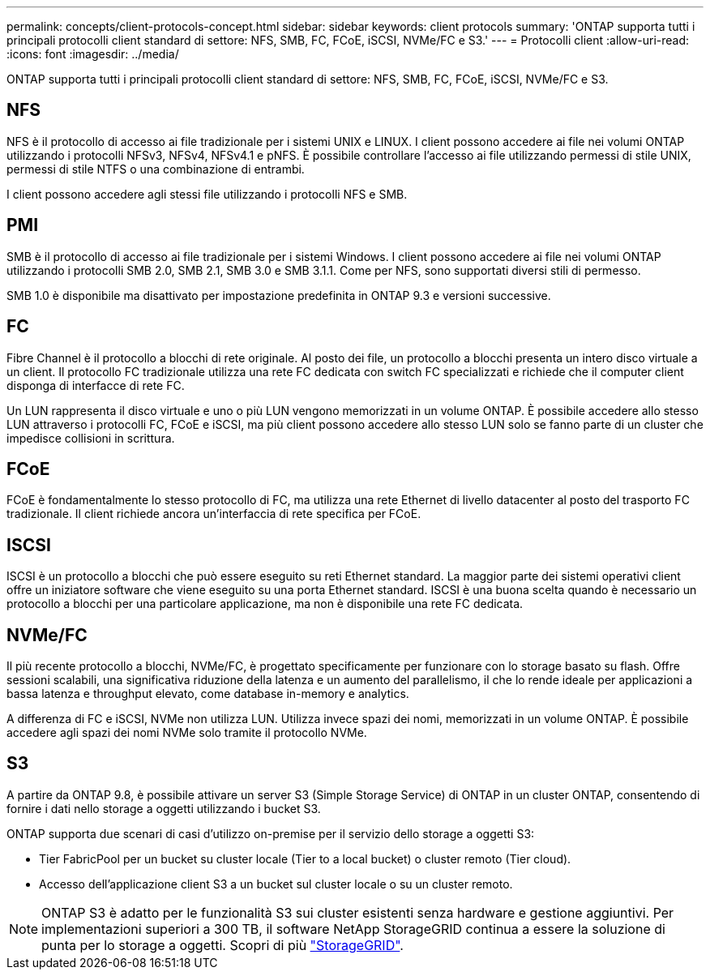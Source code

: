 ---
permalink: concepts/client-protocols-concept.html 
sidebar: sidebar 
keywords: client protocols 
summary: 'ONTAP supporta tutti i principali protocolli client standard di settore: NFS, SMB, FC, FCoE, iSCSI, NVMe/FC e S3.' 
---
= Protocolli client
:allow-uri-read: 
:icons: font
:imagesdir: ../media/


[role="lead"]
ONTAP supporta tutti i principali protocolli client standard di settore: NFS, SMB, FC, FCoE, iSCSI, NVMe/FC e S3.



== NFS

NFS è il protocollo di accesso ai file tradizionale per i sistemi UNIX e LINUX. I client possono accedere ai file nei volumi ONTAP utilizzando i protocolli NFSv3, NFSv4, NFSv4.1 e pNFS. È possibile controllare l'accesso ai file utilizzando permessi di stile UNIX, permessi di stile NTFS o una combinazione di entrambi.

I client possono accedere agli stessi file utilizzando i protocolli NFS e SMB.



== PMI

SMB è il protocollo di accesso ai file tradizionale per i sistemi Windows. I client possono accedere ai file nei volumi ONTAP utilizzando i protocolli SMB 2.0, SMB 2.1, SMB 3.0 e SMB 3.1.1. Come per NFS, sono supportati diversi stili di permesso.

SMB 1.0 è disponibile ma disattivato per impostazione predefinita in ONTAP 9.3 e versioni successive.



== FC

Fibre Channel è il protocollo a blocchi di rete originale. Al posto dei file, un protocollo a blocchi presenta un intero disco virtuale a un client. Il protocollo FC tradizionale utilizza una rete FC dedicata con switch FC specializzati e richiede che il computer client disponga di interfacce di rete FC.

Un LUN rappresenta il disco virtuale e uno o più LUN vengono memorizzati in un volume ONTAP. È possibile accedere allo stesso LUN attraverso i protocolli FC, FCoE e iSCSI, ma più client possono accedere allo stesso LUN solo se fanno parte di un cluster che impedisce collisioni in scrittura.



== FCoE

FCoE è fondamentalmente lo stesso protocollo di FC, ma utilizza una rete Ethernet di livello datacenter al posto del trasporto FC tradizionale. Il client richiede ancora un'interfaccia di rete specifica per FCoE.



== ISCSI

ISCSI è un protocollo a blocchi che può essere eseguito su reti Ethernet standard. La maggior parte dei sistemi operativi client offre un iniziatore software che viene eseguito su una porta Ethernet standard. ISCSI è una buona scelta quando è necessario un protocollo a blocchi per una particolare applicazione, ma non è disponibile una rete FC dedicata.



== NVMe/FC

Il più recente protocollo a blocchi, NVMe/FC, è progettato specificamente per funzionare con lo storage basato su flash. Offre sessioni scalabili, una significativa riduzione della latenza e un aumento del parallelismo, il che lo rende ideale per applicazioni a bassa latenza e throughput elevato, come database in-memory e analytics.

A differenza di FC e iSCSI, NVMe non utilizza LUN. Utilizza invece spazi dei nomi, memorizzati in un volume ONTAP. È possibile accedere agli spazi dei nomi NVMe solo tramite il protocollo NVMe.



== S3

A partire da ONTAP 9.8, è possibile attivare un server S3 (Simple Storage Service) di ONTAP in un cluster ONTAP, consentendo di fornire i dati nello storage a oggetti utilizzando i bucket S3.

ONTAP supporta due scenari di casi d'utilizzo on-premise per il servizio dello storage a oggetti S3:

* Tier FabricPool per un bucket su cluster locale (Tier to a local bucket) o cluster remoto (Tier cloud).
* Accesso dell'applicazione client S3 a un bucket sul cluster locale o su un cluster remoto.


[NOTE]
====
ONTAP S3 è adatto per le funzionalità S3 sui cluster esistenti senza hardware e gestione aggiuntivi. Per implementazioni superiori a 300 TB, il software NetApp StorageGRID continua a essere la soluzione di punta per lo storage a oggetti. Scopri di più link:https://docs.netapp.com/sgws-114/index.jsp["StorageGRID"^].

====